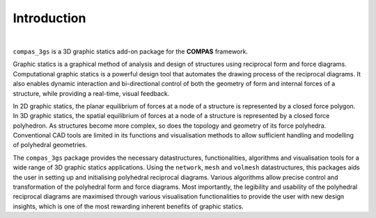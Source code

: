 ********************************************************************************
Introduction
********************************************************************************


.. image:: _images/compas_3gs_bw.jpg
   :width: 100 %

|

``compas_3gs`` is a 3D graphic statics add-on package for the **COMPAS** framework.

Graphic statics is a graphical method of analysis and design of structures using reciprocal form and force diagrams.
Computational graphic statics is a powerful design tool that automates the drawing process of the reciprocal diagrams.
It also enables dynamic interaction and bi-directional control of both the geometry of form and internal forces of a structure, while providing a real-time, visual feedback.

In 2D graphic statics, the planar equilibrium of forces at a node of a structure is represented by a closed force polygon.
In 3D graphic statics, the spatial equilibrium of forces at a node of a structure is represented by a closed force polyhedron.
As structures become more complex, so does the topology and geometry of its force polyhedra.
Conventional CAD tools are limited in its functions and visualisation methods to allow sufficient handling and modelling of polyhedral geometries.

The ``compas_3gs`` package provides the necessary datastructures, functionalities, algorithms and visualisation tools for a wide range of 3D graphic statics applications.
Using the ``network``, ``mesh`` and ``volmesh`` datastructures, this packages aids the user in setting up and initialising polyhedral reciprocal diagrams.
Various algorithms allow precise control and transformation of the polyhedral form and force diagrams.
Most importantly, the legibility and usability of the polyhedral reciprocal diagrams are maximised through various visualisation functionalities to provide the user with new design insights, which is one of the most rewarding inherent benefits of graphic statics.